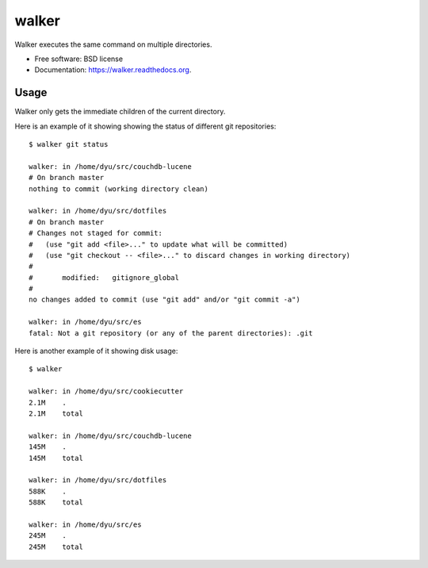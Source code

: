 ===============================
walker
===============================

.. image:: https://badge.fury.io/py/walker.png
    :target: http://badge.fury.io/py/walker

.. image:: https://travis-ci.org/darylyu/walker.png?branch=master
        :target: https://travis-ci.org/darylyu/walker

.. image:: https://pypip.in/d/walker/badge.png
        :target: https://pypi.python.org/pypi/walker


Walker executes the same command on multiple directories.

* Free software: BSD license
* Documentation: https://walker.readthedocs.org.

Usage
--------

Walker only gets the immediate children of the current directory.

Here is an example of it showing showing the status of different
git repositories: ::

    $ walker git status
    
    walker: in /home/dyu/src/couchdb-lucene
    # On branch master
    nothing to commit (working directory clean)
    
    walker: in /home/dyu/src/dotfiles
    # On branch master
    # Changes not staged for commit:
    #   (use "git add <file>..." to update what will be committed)
    #   (use "git checkout -- <file>..." to discard changes in working directory)
    #
    #       modified:   gitignore_global
    #
    no changes added to commit (use "git add" and/or "git commit -a")
    
    walker: in /home/dyu/src/es
    fatal: Not a git repository (or any of the parent directories): .git

Here is another example of it showing disk usage: ::

    $ walker

    walker: in /home/dyu/src/cookiecutter
    2.1M    .
    2.1M    total

    walker: in /home/dyu/src/couchdb-lucene
    145M    .
    145M    total

    walker: in /home/dyu/src/dotfiles
    588K    .
    588K    total

    walker: in /home/dyu/src/es
    245M    .
    245M    total
